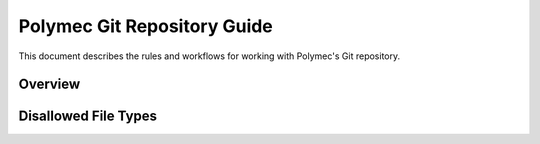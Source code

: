..
   Copyright (c) 2012-2015, Jeffrey N. Johnson
   All rights reserved.
   This Source Code Form is subject to the terms of the Mozilla Public
   License, v. 2.0. If a copy of the MPL was not distributed with this
   file, You can obtain one at http://mozilla.org/MPL/2.0/.

Polymec Git Repository Guide
============================

This document describes the rules and workflows for working with Polymec's
Git repository.

Overview
--------

Disallowed File Types
---------------------
